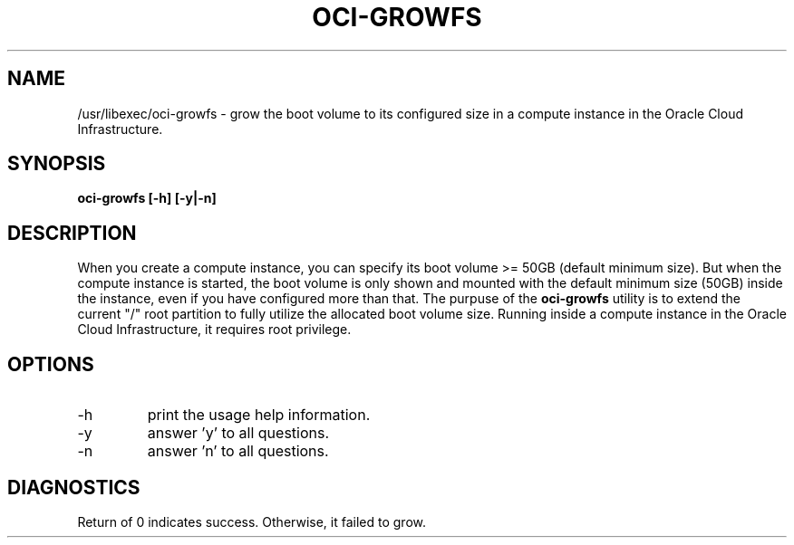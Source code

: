 .\" Process this file with
.\" groff -man -Tascii oci-growfs.8
.\"
.\" Copyright (c) 2018 Oracle and/or its affiliates. All rights reserved.
.\"
.TH OCI-GROWFS 8 "AUG 2018" Linux "User Manuals"
.SH NAME
/usr/libexec/oci-growfs \- grow the boot volume to its configured size in a compute instance in the Oracle Cloud Infrastructure. 
.SH SYNOPSIS
.B oci-growfs [-h] [-y|-n]
.SH DESCRIPTION
When you create a compute instance, you can specify its boot volume >= 50GB (default minimum size). But when the compute instance is started, the boot volume is only shown and mounted with the default minimum size (50GB) inside the instance, even if you have configured more than that. 
The purpuse of the
.B oci-growfs
utility is to extend the current "/" root partition to fully utilize the allocated boot volume size. 
Running inside a compute instance in the Oracle Cloud Infrastructure, it requires root privilege. 
.SH OPTIONS
.IP -h 
print the usage help information.
.IP -y
answer 'y' to all questions.
.IP -n
answer 'n' to all questions.
.SH DIAGNOSTICS
Return of 0 indicates success. Otherwise, it failed to grow.
